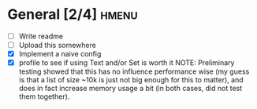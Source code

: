 * General [2/4]                                                       :hmenu:
  - [ ] Write readme
  - [ ] Upload this somewhere
  - [X] Implement a naive config
  - [X] profile to see if using Text and/or Set is worth it
    NOTE: Preliminary testing showed that this has no influence performance wise
    (my guess is that a list of size ~10k is just not big enough for this to
    matter), and does in fact increase memory usage a bit (in both cases, did
    not test them together).
